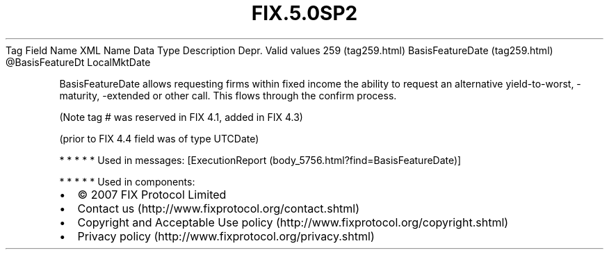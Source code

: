 .TH FIX.5.0SP2 "" "" "Tag #259"
Tag
Field Name
XML Name
Data Type
Description
Depr.
Valid values
259 (tag259.html)
BasisFeatureDate (tag259.html)
\@BasisFeatureDt
LocalMktDate
.PP
BasisFeatureDate allows requesting firms within fixed income the
ability to request an alternative yield-to-worst, -maturity,
-extended or other call. This flows through the confirm process.
.PP
(Note tag # was reserved in FIX 4.1, added in FIX 4.3)
.PP
(prior to FIX 4.4 field was of type UTCDate)
.PP
   *   *   *   *   *
Used in messages:
[ExecutionReport (body_5756.html?find=BasisFeatureDate)]
.PP
   *   *   *   *   *
Used in components:

.PD 0
.P
.PD

.PP
.PP
.IP \[bu] 2
© 2007 FIX Protocol Limited
.IP \[bu] 2
Contact us (http://www.fixprotocol.org/contact.shtml)
.IP \[bu] 2
Copyright and Acceptable Use policy (http://www.fixprotocol.org/copyright.shtml)
.IP \[bu] 2
Privacy policy (http://www.fixprotocol.org/privacy.shtml)
